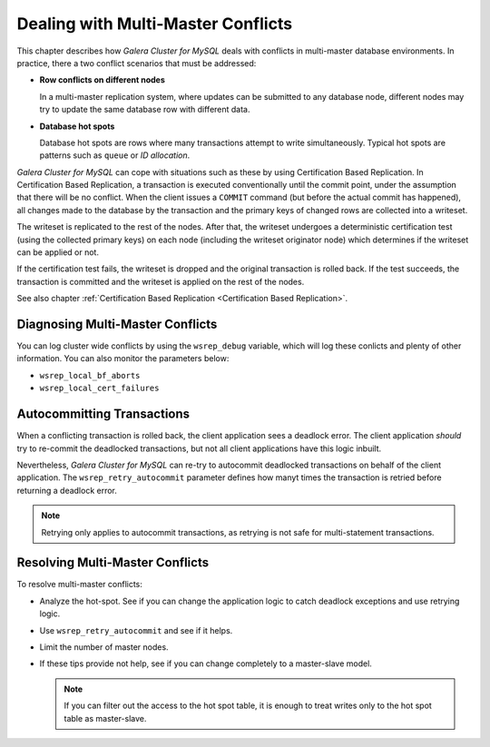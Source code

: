 ======================================
 Dealing with Multi-Master Conflicts
======================================
.. _`Dealing with Multi-Master Conflicts`:

This chapter describes how *Galera Cluster for MySQL*
deals with conflicts in multi-master database environments.
In practice, there a two conflict scenarios that must be
addressed:

- **Row conflicts on different nodes**

  In a multi-master replication system, where updates can
  be submitted to any database node, different nodes may
  try to update the same database row with different data.
- **Database hot spots**
  
  Database hot spots are rows where many transactions attempt to 
  write simultaneously. Typical hot spots are patterns such as
  ``queue`` or *ID allocation*.
  
  
*Galera Cluster for MySQL* can cope with situations such as
these by using Certification Based Replication. In Certification
Based Replication, a transaction is executed conventionally until
the commit point, under the assumption that there will be no
conflict. When the client issues a ``COMMIT`` command (but
before the actual commit has happened), all changes made to
the database by the transaction and the primary keys of changed
rows are collected into a writeset.

The writeset is replicated to the rest of the nodes.
After that, the writeset undergoes a deterministic certification
test (using the collected primary keys) on each node
(including the writeset originator node) which determines
if the writeset can be applied or not.

If the certification test fails, the writeset is dropped and
the original transaction is rolled back. If the test succeeds,
the transaction is committed and the writeset is applied on
the rest of the nodes.

See also chapter :ref:`Certification Based Replication <Certification Based Replication>`.

-----------------------------------
 Diagnosing Multi-Master Conflicts
-----------------------------------

.. index::
   pair: Parameters; wsrep_debug
   
.. index::
   pair: Parameters; wsrep_local_bf_aborts

.. index::
   pair: Parameters; wsrep_local_cert_failures

You can log cluster wide conflicts by using the ``wsrep_debug``
variable, which will log these conlicts and plenty of other
information. You can also monitor the parameters below:

- ``wsrep_local_bf_aborts``
- ``wsrep_local_cert_failures``

------------------------------
 Autocommitting Transactions
------------------------------

.. index::
   pair: Parameters; wsrep_retry_autocommit

When a conflicting transaction is rolled back, the client application
sees a deadlock error. The client application *should* try to re-commit
the deadlocked transactions, but not all client applications have this
logic inbuilt.

Nevertheless, *Galera Cluster for MySQL* can re-try to autocommit
deadlocked transactions on behalf of the client application. The
``wsrep_retry_autocommit`` parameter defines how manyt times the
transaction is retried before returning a deadlock error.

.. note:: Retrying only applies to autocommit transactions, as retrying
          is not safe for multi-statement transactions.

-----------------------------------
 Resolving Multi-Master Conflicts
-----------------------------------

.. index::
   pair: Parameters; wsrep_retry_autocommit

To resolve multi-master conflicts:

- Analyze the hot-spot. See if you can change the application
  logic to catch deadlock exceptions and use retrying logic.
- Use ``wsrep_retry_autocommit`` and see if it helps.
- Limit the number of master nodes.
- If these tips provide not help, see if you can change completely
  to a master-slave model.
  
  .. note:: If you can filter out the access to the hot spot
            table, it is enough to treat writes only to the hot
            spot table as master-slave.